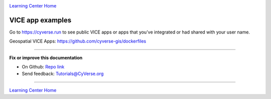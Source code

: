 |CyVerse logo|_

|Home_Icon|_
`Learning Center Home <http://learning.cyverse.org/>`_

**VICE app examples**
---------------------

Go to https://cyverse.run to see public VICE apps or apps that you've integrated or had shared with your user name.

Geospatial VICE Apps: https://github.com/cyverse-gis/dockerfiles

----

**Fix or improve this documentation**

- On Github: `Repo link <https://github.com/CyVerse-learning-materials/sciapps_guide>`_
- Send feedback: `Tutorials@CyVerse.org <Tutorials@CyVerse.org>`_

----

|Home_Icon|_
`Learning Center Home <http://learning.cyverse.org/>`_

.. |CyVerse logo| image:: ../img/cyverse_rgb.png
    :width: 500
    :height: 100
.. _CyVerse logo: http://learning.cyverse.org/
.. |Home_Icon| image:: ../img/homeicon.png
    :width: 25
    :height: 25
.. _Home_Icon: http://learning.cyverse.org/
